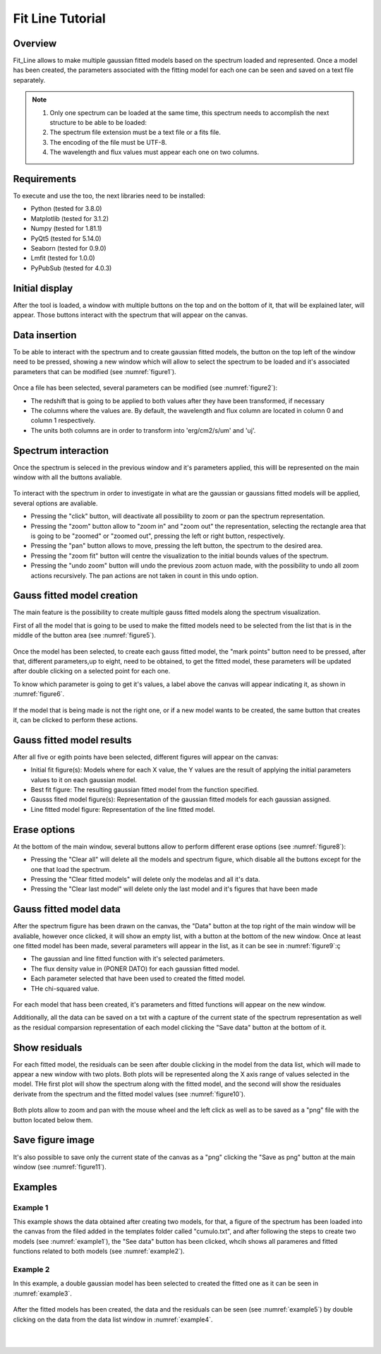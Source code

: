 .. _fit_line_tutorial:

Fit Line Tutorial
=================

Overview
--------

Fit_Line allows to make multiple gaussian fitted models based on the spectrum loaded and represented. Once a model has been created, the parameters associated with the fitting model for each one can be seen and saved on a text file separately.

.. note::
        #. Only one spectrum can be loaded at the same time, this spectrum needs to accomplish the next structure to be able to be loaded:
        #. The spectrum file extension must be a text file or a fits file.
        #. The encoding of the file must be UTF-8.
        #. The wavelength and flux values must appear each one on two columns.

Requirements
-------------

To execute and use the too, the next libraries need to be installed:

* Python (tested for 3.8.0)
* Matplotlib (tested for 3.1.2)
* Numpy (tested for 1.81.1)
* PyQt5 (tested for 5.14.0)
* Seaborn (tested for 0.9.0)
* Lmfit (tested for 1.0.0)
* PyPubSub (tested for 4.0.3)

Initial display
---------------

After the tool is loaded, a window with multiple buttons on the top and on the bottom of it, that will be explained later, will appear. Those buttons interact with the spectrum that will appear on the canvas.

Data insertion
---------------

To be able to interact with the spectrum and to create gaussian fitted models, the button on the top left of the window need to be pressed, showing a new window which will allow to select the spectrum to be loaded and it's associated parameters that can be modified (see :numref:`figure1`).

.. _figure1:
.. figure:: _static/proj4-in1.png

Once a file has been selected, several parameters can be modified (see :numref:`figure2`):

* The redshift that is going to be applied to both values after they have been transformed, if necessary
* The columns where the values are. By default, the wavelength and flux column are located in column 0 and column 1 respectively.
* The units both columns are in order to transform into 'erg/cm2/s/um' and 'uj'.

.. _figure2:
.. figure:: _static/proj4-in2.png

Spectrum interaction
---------------------

Once the spectrum is seleced in the previous window and it's parameters applied, this willl be represented on the main window with all the buttons avaliable.

.. _figure3:
.. figure:: _static/proj4-re1.png

To interact with the spectrum in order to investigate in what are the gaussian or gaussians fitted models will be applied, several options are avaliable.

* Pressing the "click" button, will deactivate all possibility to zoom or pan the spectrum representation.
* Pressing the "zoom" button allow to "zoom in" and "zoom out" the representation, selecting the rectangle area that is going to be "zoomed" or "zoomed out", pressing the left or right button, respectively.
* Pressing the "pan" button allows to move, pressing the left button, the spectrum to the desired area.
* Pressing the "zoom fit" button will centre the visualization to the initial bounds values of the spectrum.
* Pressing the "undo zoom" button will undo the previous zoom actuon made, with the possibility to undo all zoom actions recursively. The pan actions are not taken in count in this undo option.

Gauss fitted model creation
----------------------------

The main feature is the possibility to create multiple gauss fitted models along the spectrum visualization.

First of all the model that is going to be used to make the fitted models need to be selected from the list that is in the middle of the button area (see :numref:`figure5`).

.. _figure5:
.. figure:: _static/proj4-re2.png

Once the model has been selected, to create each gauss fitted model, the "mark points" button need to be pressed, after that, different parameters,up to eight, need to be obtained, to get the fitted model, these parameters will be updated after double clicking on a selected point for each one.

To know which parameter is going to get it's values, a label above the canvas will appear indicating it, as shown in :numref:`figure6`.

.. _figure6:
.. figure:: _static/proj4-re3.png


If the model that is being made is not the right one, or if a new model wants to be created, the same button that creates it, can be clicked to perform these actions.

Gauss fitted model results
---------------------------

After all five or egith points have been selected, different figures will appear on the canvas:

* Initial fit figure(s): Models where for each X value, the Y values are the result of applying the initial parameters values to it on each gaussian model.
* Best fit figure: The resulting gaussian fitted model from the function specified.
* Gausss fited model figure(s): Representation of the gaussian fitted models for each gaussian assigned.
* Line fitted model figure: Representation of the line fitted model.

.. _figure7:
.. figure:: _static/proj4-re4.png

Erase options
--------------

At the bottom of the main window, several buttons allow to perform different erase options (see :numref:`figure8`):

* Pressing the "Clear all" will delete all the models and spectrum figure, which disable all the buttons except for the one that load the spectrum.
* Pressing the "Clear fitted models" will delete only the modelas and all it's data.
* Pressing the "Clear last model" will delete only the last model and it's figures that have been made

.. _figure8:
.. figure:: _static/proj4-re5.png

Gauss fitted model data
------------------------

After the spectrum figure has been drawn on the canvas, the "Data" button at the top right of the main window will be avaliable, however once clicked, it will show an empty list, with a button at the bottom of the new window. Once at least one fitted model has been made, several parameters will appear in the list, as it can be see in :numref:`figure9`:ç

* The gaussian and line fitted function with it's selected parámeters.
* The flux density value in (PONER DATO) for each gaussian fitted model.
* Each parameter selected that have been used to created the fitted model.
* THe chi-squared value.

.. _figure9:
.. figure:: _static/proj4-re6.png

For each model that hass been created, it's parameters and fitted functions will appear on the new window.

Additionally, all the data can be saved on a txt with a capture of the current state of the spectrum representation as well as the residual comparsion representation of each model clicking the "Save data" button at the bottom of it.

Show residuals
--------------

For each fitted model, the residuals can be seen after double clicking in the model from the data list, which will made to appear a new window with two plots. Both plots will be represented along the X axis range of values selected in the model. THe first plot will show the spectrum along with the fitted model, and the second will show the residuales derivate from the spectrum and the fitted model values (see :numref:`figure10`).

.. _figure10:
.. figure:: _static/proj4-re7.png

Both plots allow to zoom and pan with the mouse wheel and the left click as well as to be saved as a "png" file with the button located below them.

Save figure image
------------------

It's also possible to save only the current state of the canvas as a "png" clicking the "Save as png" button at the main window (see :numref:`figure11`).

.. _figure11:
.. figure:: _static/proj4-re8.png

Examples
--------

Example 1
^^^^^^^^^

This example shows the data obtained after creating two models, for that, a figure of the spectrum has been loaded into the canvas from the filed added in the templates folder called "cumulo.txt", and after following the steps to create two models (see :numref:`example1`), the "See data" button has been clicked, whcih shows all parameres and fitted functions related to both models (see :numref:`example2`).

.. _example1:
.. figure:: _static/proj4-re9.png

.. _example2:
.. figure:: _static/proj4-re10.png

Example 2
^^^^^^^^^^

In this example, a double gaussian model has been selected to created the fitted one as it can be seen in :numref:`example3`.

.. _example3:
.. figure:: _static/proj4-re11.png

After the fitted models has been created, the data and the residuals can be seen (see :numref:`example5`) by double clicking on the data from the data list window in :numref:`example4`.

.. _example4:
.. figure:: _static/proj4-re12.png

|

.. _example5:
.. figure:: _static/proj4-re13.png
